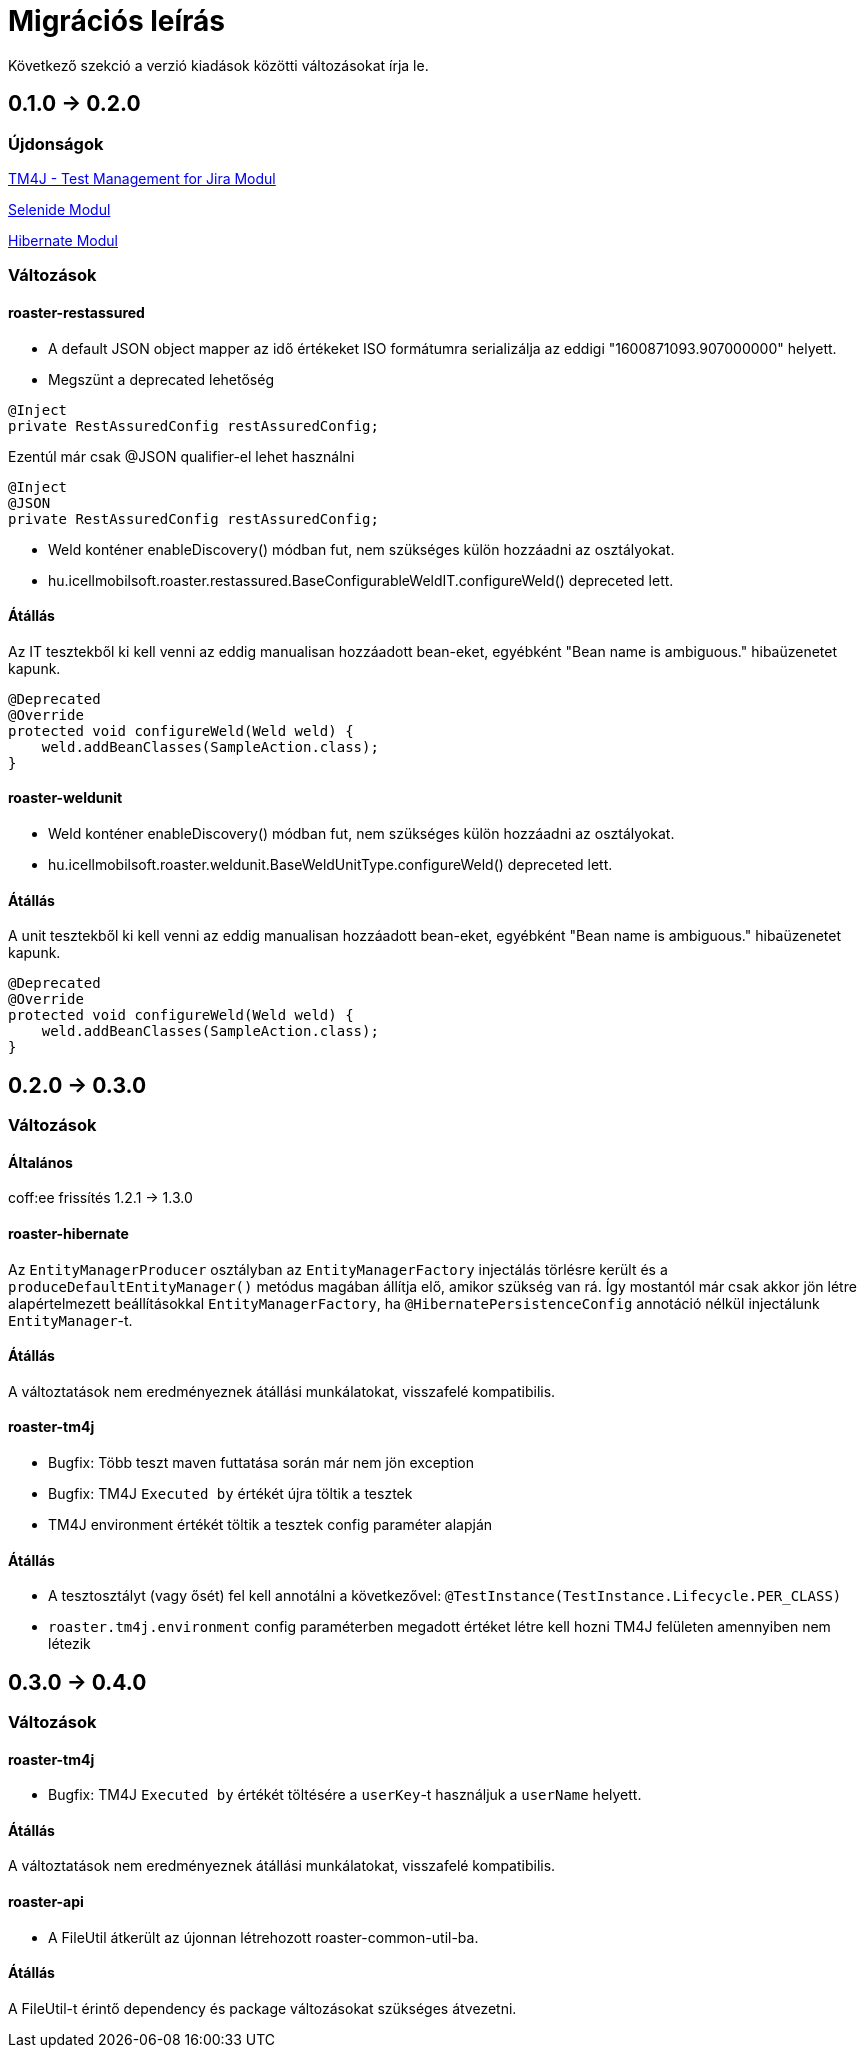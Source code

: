 = Migrációs leírás

Következő szekció a verzió kiadások közötti változásokat írja le.

== 0.1.0 -> 0.2.0

=== Újdonságok

<<modules/modules-tm4j.adoc,TM4J - Test Management for Jira Modul>>

<<modules/modules-selenide.adoc,Selenide Modul>>

<<modules/modules-hibernate.adoc,Hibernate Modul>>

=== Változások
==== roaster-restassured
* A default JSON object mapper az idő értékeket ISO formátumra serializálja az eddigi "1600871093.907000000" helyett.

* Megszünt a deprecated lehetőség 

[source,java]
----
@Inject
private RestAssuredConfig restAssuredConfig;
----

Ezentúl már csak @JSON qualifier-el lehet használni

[source,java]
----
@Inject
@JSON
private RestAssuredConfig restAssuredConfig;
----

* Weld konténer enableDiscovery() módban fut, nem szükséges külön hozzáadni az osztályokat.
* hu.icellmobilsoft.roaster.restassured.BaseConfigurableWeldIT.configureWeld() depreceted lett.

==== Átállás

Az IT tesztekből ki kell venni az eddig manualisan hozzáadott bean-eket, egyébként 
"Bean name is ambiguous." hibaüzenetet kapunk.
[source,java]
----
@Deprecated
@Override
protected void configureWeld(Weld weld) {
    weld.addBeanClasses(SampleAction.class);
}
----

==== roaster-weldunit

* Weld konténer enableDiscovery() módban fut, nem szükséges külön hozzáadni az osztályokat.
* hu.icellmobilsoft.roaster.weldunit.BaseWeldUnitType.configureWeld() depreceted lett.

==== Átállás

A unit tesztekből ki kell venni az eddig manualisan hozzáadott bean-eket, egyébként 
"Bean name is ambiguous." hibaüzenetet kapunk.
[source,java]
----
@Deprecated
@Override
protected void configureWeld(Weld weld) {
    weld.addBeanClasses(SampleAction.class);
}
----

== 0.2.0 -> 0.3.0

=== Változások

==== Általános
coff:ee frissítés 1.2.1 → 1.3.0

==== roaster-hibernate
Az `EntityManagerProducer` osztályban az `EntityManagerFactory` injectálás törlésre került és a
`produceDefaultEntityManager()` metódus magában állítja elő, amikor szükség van rá.
Így mostantól már csak akkor jön létre alapértelmezett beállításokkal `EntityManagerFactory`,
ha `@HibernatePersistenceConfig` annotáció nélkül injectálunk `EntityManager`-t.

==== Átállás
A változtatások nem eredményeznek átállási munkálatokat, visszafelé kompatibilis.

==== roaster-tm4j
* Bugfix: Több teszt maven futtatása során már nem jön exception
* Bugfix: TM4J `Executed by` értékét újra töltik a tesztek
* TM4J environment értékét töltik a tesztek config paraméter alapján

==== Átállás
* A tesztosztályt (vagy ősét) fel kell annotálni a következővel: `@TestInstance(TestInstance.Lifecycle.PER_CLASS)`
* `roaster.tm4j.environment` config paraméterben megadott értéket létre kell hozni TM4J felületen amennyiben nem létezik

== 0.3.0 -> 0.4.0

=== Változások

==== roaster-tm4j
* Bugfix: TM4J `Executed by` értékét töltésére a `userKey`-t használjuk a `userName` helyett.

==== Átállás
A változtatások nem eredményeznek átállási munkálatokat, visszafelé kompatibilis.

==== roaster-api
* A FileUtil átkerült az újonnan létrehozott roaster-common-util-ba.

==== Átállás
A FileUtil-t érintő dependency és package változásokat szükséges átvezetni.
